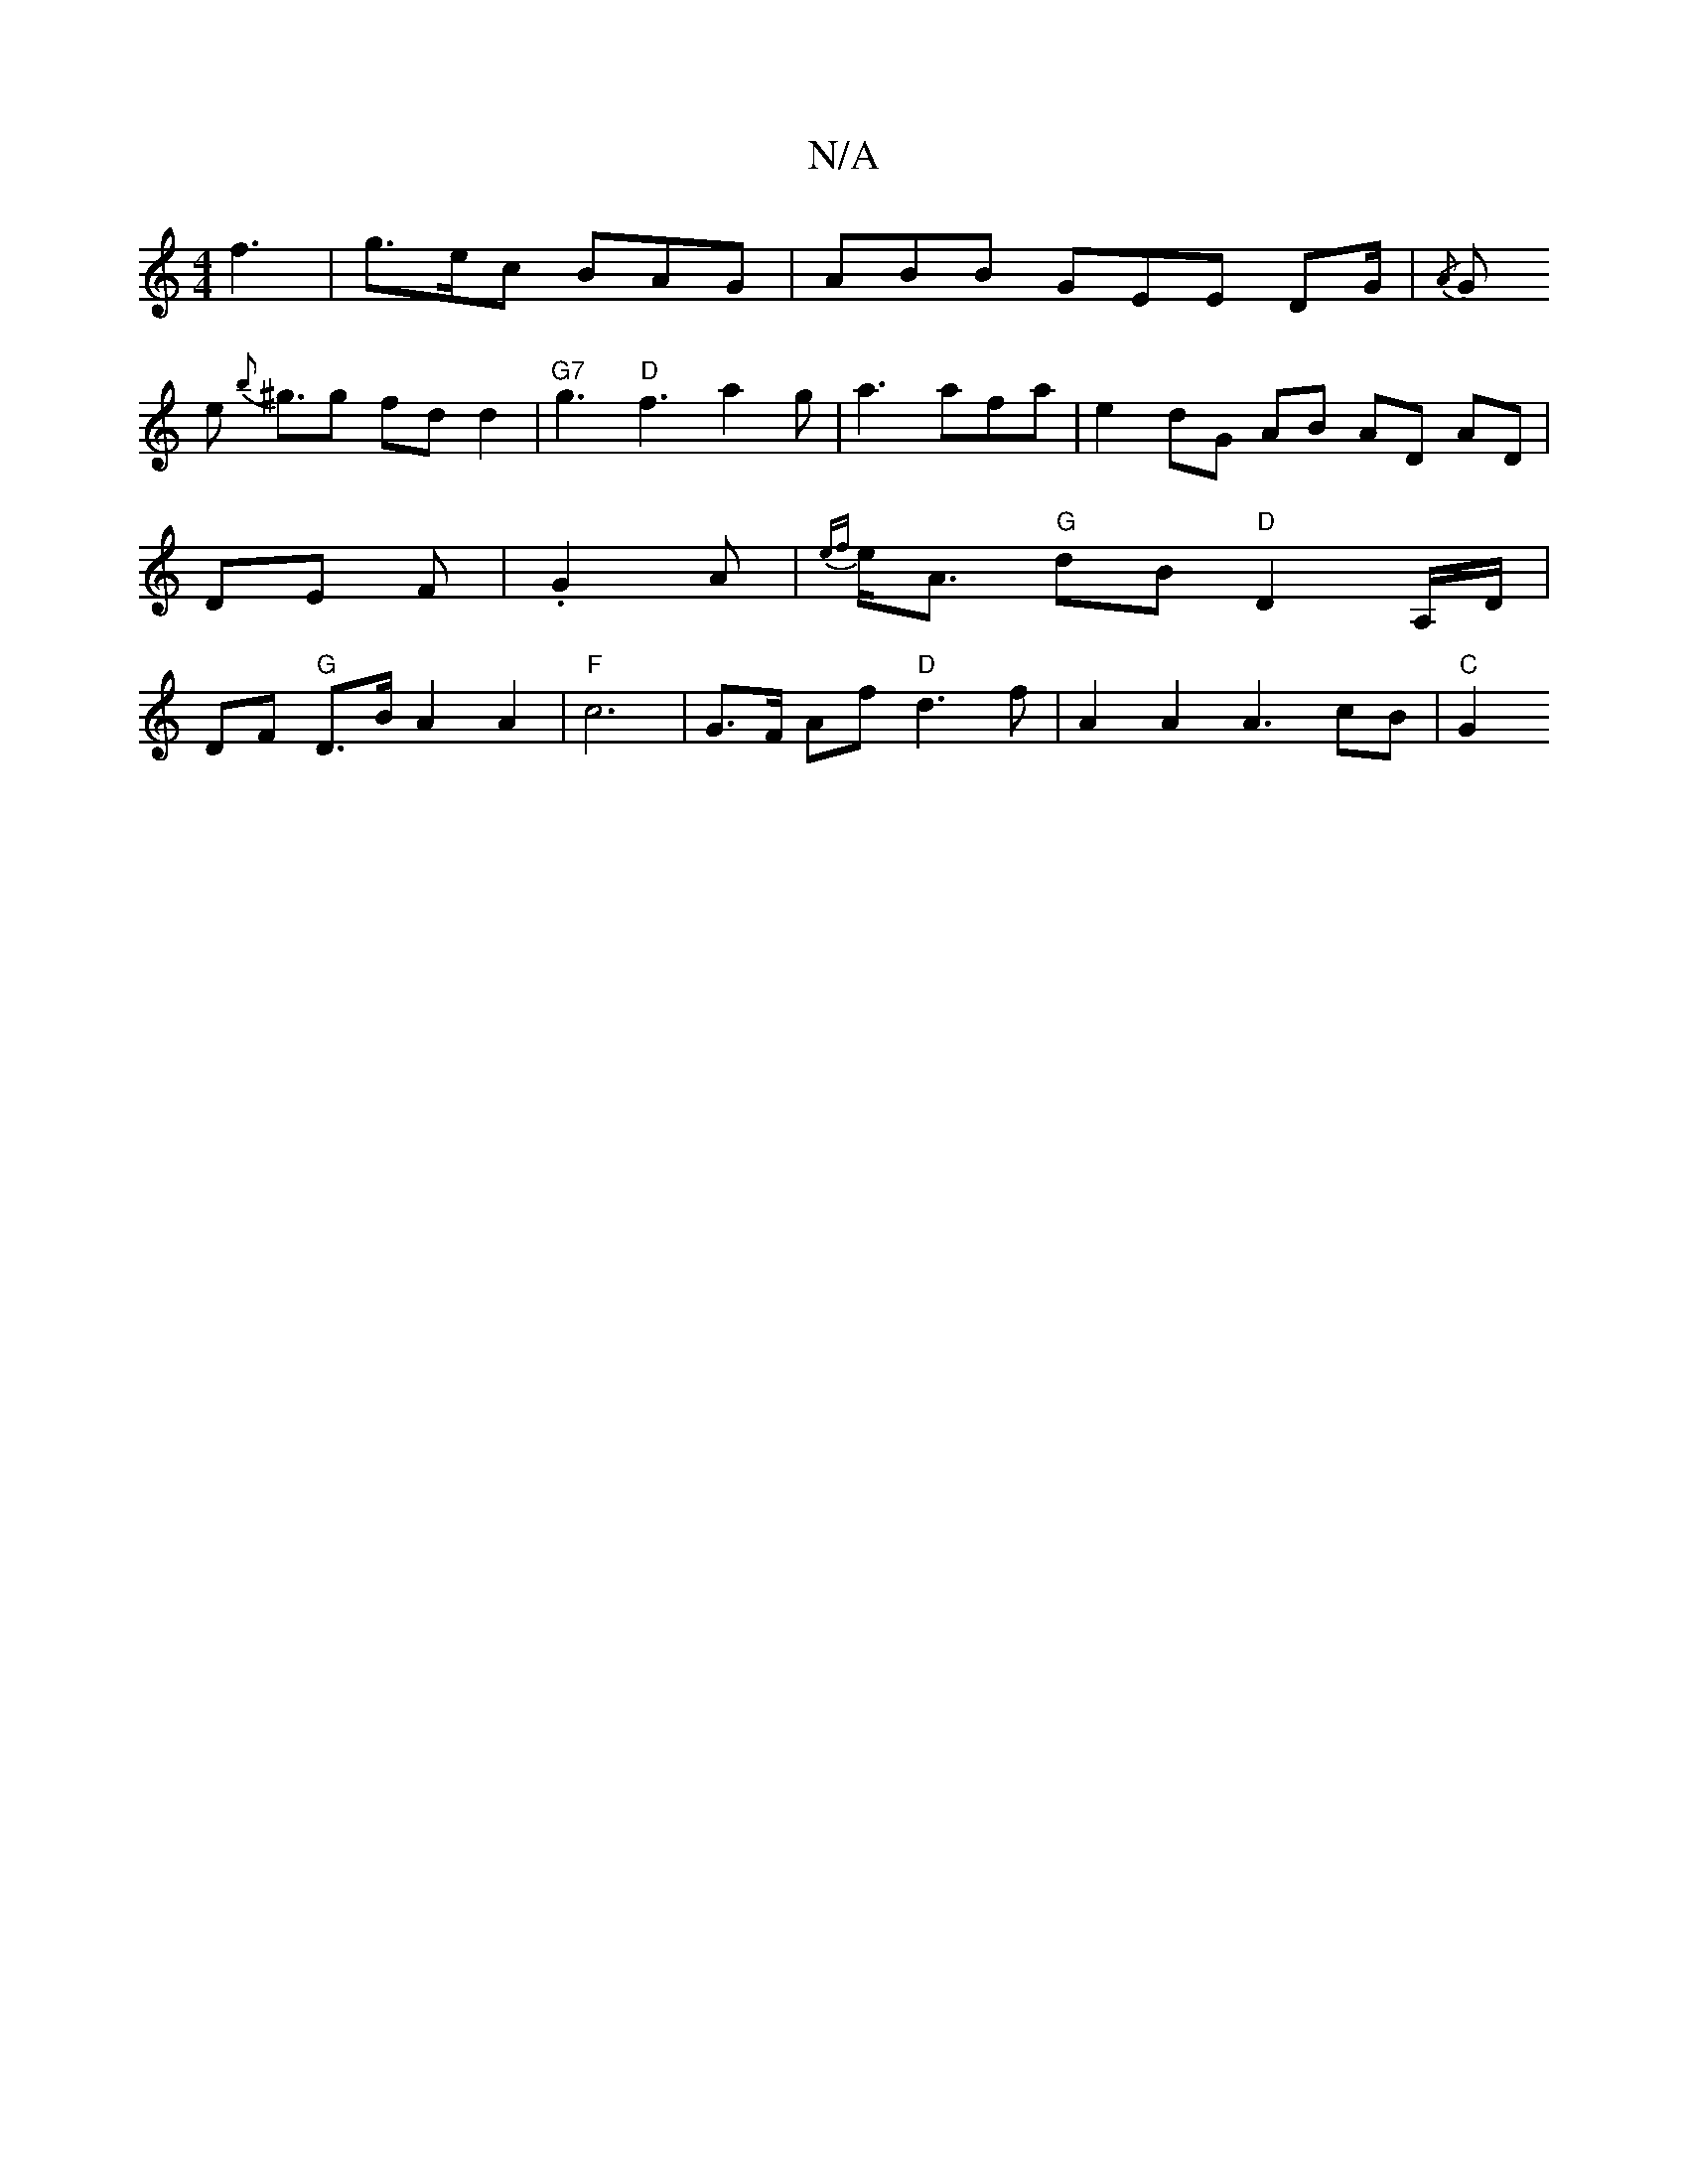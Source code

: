 X:1
T:N/A
M:4/4
R:N/A
K:Cmajor
f3|g>ec BAG|ABB GEE DG/|{/A}G!slise {b}^g3/2g fd d2 | "G7"g3 "D"f3 a2g | a3 afa | e2 dG AB AD AD |DE F |.G2A |
{ef}e<A "G"dB "D"D2 A,/D/ | DF "G"D>B A2 A2|"F"c6-| G>F Af "D"d3 f | A2 A2 A3 cB- |"C"G2 